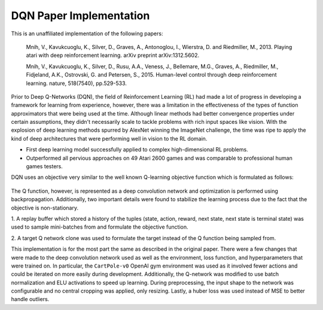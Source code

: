 DQN Paper Implementation
========================

This is an unaffiliated implementation of the following papers:

    Mnih, V., Kavukcuoglu, K., Silver, D., Graves, A., Antonoglou, I., Wierstra, D. and Riedmiller, M., 2013. Playing atari with deep reinforcement learning. arXiv preprint arXiv:1312.5602.

    Mnih, V., Kavukcuoglu, K., Silver, D., Rusu, A.A., Veness, J., Bellemare, M.G., Graves, A., Riedmiller, M., Fidjeland, A.K., Ostrovski, G. and Petersen, S., 2015. Human-level control through deep reinforcement learning. nature, 518(7540), pp.529-533.

.. raw:: html
    
    <h2>Motivation</h2>

Prior to Deep Q-Networks (DQN), the field of Reinforcement Learning (RL) had made a lot
of progress in developing a framework for learning from experience, however,
there was a limitation in the effectiveness of the types of function approximators
that were being used at the time. Although linear methods had better convergence
properties under certain assumptions, they didn't necessarily scale to tackle
problems with rich input spaces like vision. With the explosion of deep learning
methods spurred by AlexNet winning the ImageNet challenge, the time was ripe to
apply the kind of deep architectures that were performing well in vision to the RL domain.

.. raw:: html
    
    <h2>Key Contributions</h2>

* First deep learning model successfully applied to complex high-dimensional RL problems.
* Outperformed all pervious approaches on 49 Atari 2600 games and was comparable to professional human games testers.

.. raw:: html
    
    <h2>Approach</h2>

DQN uses an objective very similar to the well known Q-learning objective function which is formulated as follows:

.. figure:: images/equation1.png
.. figure:: images/equation2.png

The Q function, however, is represented as a deep convolution network and optimization
is performed using backpropagation. Additionally, two important details were found to
stabilize the learning process due to the fact that the objective is non-stationary.

1. A replay buffer which stored a history of the tuples 
(state, action, reward, next state, next state is terminal state)
was used to sample mini-batches from and formulate the objective
function.

2. A target Q network clone was used to formulate the target instead of
the Q function being sampled from.

.. raw:: html
    
    <h2>Implementation</h2>

This implementation is for the most part the same as described in the original paper.
There were a few changes that were made to the deep convolution network used as well
as the environment, loss function, and hyperparameters that were trained on. In particular, the
``CartPole-v0`` OpenAI gym environment was used as it involved fewer actions
and could be iterated on more easily during development. Additionally, the Q-network
was modified to use batch normalization and ELU activations to speed up learning.
During preprocessing, the input shape to the network was configurable and no central cropping
was applied, only resizing. Lastly, a huber loss was used instead of MSE to better
handle outliers.